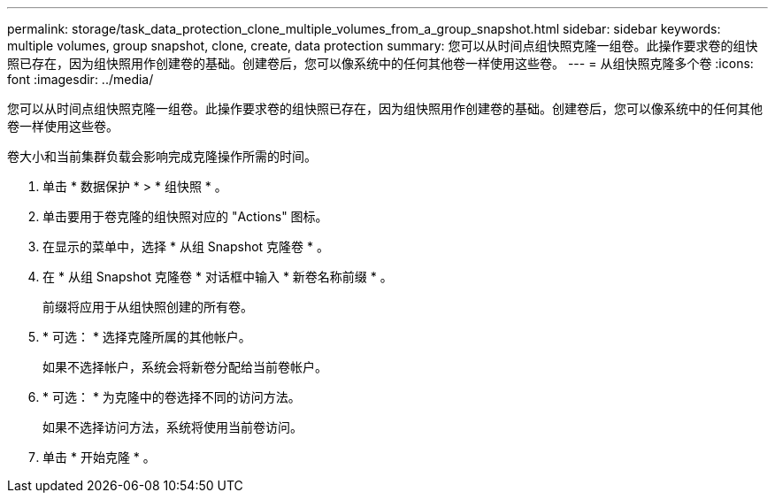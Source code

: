 ---
permalink: storage/task_data_protection_clone_multiple_volumes_from_a_group_snapshot.html 
sidebar: sidebar 
keywords: multiple volumes, group snapshot, clone, create, data protection 
summary: 您可以从时间点组快照克隆一组卷。此操作要求卷的组快照已存在，因为组快照用作创建卷的基础。创建卷后，您可以像系统中的任何其他卷一样使用这些卷。 
---
= 从组快照克隆多个卷
:icons: font
:imagesdir: ../media/


[role="lead"]
您可以从时间点组快照克隆一组卷。此操作要求卷的组快照已存在，因为组快照用作创建卷的基础。创建卷后，您可以像系统中的任何其他卷一样使用这些卷。

卷大小和当前集群负载会影响完成克隆操作所需的时间。

. 单击 * 数据保护 * > * 组快照 * 。
. 单击要用于卷克隆的组快照对应的 "Actions" 图标。
. 在显示的菜单中，选择 * 从组 Snapshot 克隆卷 * 。
. 在 * 从组 Snapshot 克隆卷 * 对话框中输入 * 新卷名称前缀 * 。
+
前缀将应用于从组快照创建的所有卷。

. * 可选： * 选择克隆所属的其他帐户。
+
如果不选择帐户，系统会将新卷分配给当前卷帐户。

. * 可选： * 为克隆中的卷选择不同的访问方法。
+
如果不选择访问方法，系统将使用当前卷访问。

. 单击 * 开始克隆 * 。

